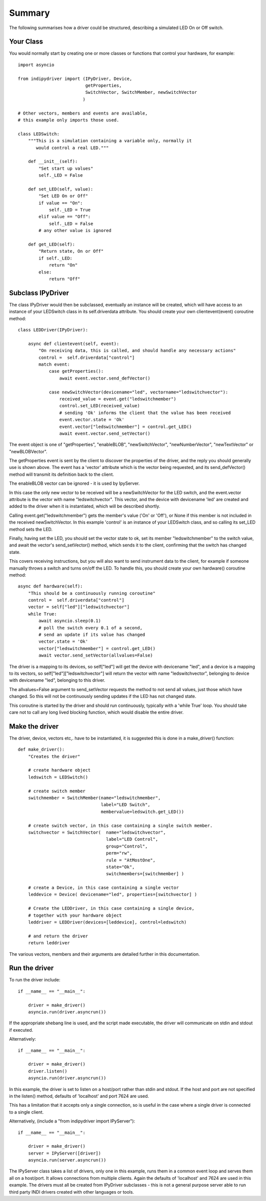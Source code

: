 Summary
=======

The following summarises how a driver could be structured, describing a simulated LED On or Off switch.

Your Class
^^^^^^^^^^

You would normally start by creating one or more classes or functions that control your hardware, for example::

    import asyncio

    from indipydriver import (IPyDriver, Device,
                              getProperties,
                              SwitchVector, SwitchMember, newSwitchVector
                             )

    # Other vectors, members and events are available,
    # this example only imports those used.

    class LEDSwitch:
        """This is a simulation containing a variable only, normally it
           would control a real LED."""

        def __init__(self):
            "Set start up values"
            self._LED = False

        def set_LED(self, value):
            "Set LED On or Off"
            if value == "On":
                self._LED = True
            elif value == "Off":
                self._LED = False
            # any other value is ignored

        def get_LED(self):
            "Return state, On or Off"
            if self._LED:
                return "On"
            else:
                return "Off"

Subclass IPyDriver
^^^^^^^^^^^^^^^^^^

The class IPyDriver would then be subclassed, eventually an instance will be created, which will have access to an instance of your LEDSwitch class in its self.driverdata attribute. You should create your own clientevent(event) coroutine method::

    class LEDDriver(IPyDriver):

        async def clientevent(self, event):
            "On receiving data, this is called, and should handle any necessary actions"
            control =  self.driverdata["control"]
            match event:
                case getProperties():
                    await event.vector.send_defVector()

                case newSwitchVector(devicename="led", vectorname="ledswitchvector"):
                    received_value = event.get("ledswitchmember")
                    control.set_LED(received_value)
                    # sending 'Ok' informs the client that the value has been received
                    event.vector.state = 'Ok'
                    event.vector["ledswitchmember"] = control.get_LED()
                    await event.vector.send_setVector()

The event object is one of "getProperties", "enableBLOB", "newSwitchVector", "newNumberVector", "newTextVector" or "newBLOBVector".

The getProperties event is sent by the client to discover the properties of the driver, and the reply you should generally use is shown above. The event has a 'vector' attribute which is the vector being requested, and its send_defVector() method will transmit its definition back to the client.

The enableBLOB vector can be ignored - it is used by IpyServer.

In this case the only new vector to be received will be a newSwitchVector for the LED switch, and the event.vector attribute is the vector with name "ledswitchvector". This vector, and the device with devicename 'led' are created and added to the driver when it is instantiated, which will be described shortly.

Calling event.get("ledswitchmember") gets the member's value ('On' or 'Off'), or None if this member is not included in the received newSwitchVector. In this example 'control' is an instance of your LEDSwitch class, and so calling its set_LED method sets the LED.

Finally, having set the LED, you should set the vector state to ok, set its member "ledswitchmember" to the switch value, and await the vector's send_setVector() method, which sends it to the client, confirming that the switch has changed state.

This covers receiving instructions, but you will also want to send instrument data to the client, for example if someone manually throws a switch and turns on/off the LED.  To handle this, you should create your own hardware() coroutine method::


        async def hardware(self):
            "This should be a continuously running coroutine"
            control =  self.driverdata["control"]
            vector = self["led"]["ledswitchvector"]
            while True:
                await asyncio.sleep(0.1)
                # poll the switch every 0.1 of a second,
                # send an update if its value has changed
                vector.state = 'Ok'
                vector["ledswitchmember"] = control.get_LED()
                await vector.send_setVector(allvalues=False)

The driver is a mapping to its devices, so self["led"] will get the device with devicename "led", and a device is a mapping to its vectors, so self["led"]["ledswitchvector"] will return the vector with name "ledswitchvector", belonging to device with devicename "led", belonging to this driver.

The allvalues=False argument to send_setVector requests the method to not send all values, just those which have changed. So this will not be continuously sending updates if the LED has not changed state.

This coroutine is started by the driver and should run continuously, typically with a 'while True' loop. You should take care not to call any long lived blocking function, which would disable the entire driver.

Make the driver
^^^^^^^^^^^^^^^

The driver, device, vectors etc,. have to be instantiated, it is suggested this is done in a make_driver() function::

    def make_driver():
        "Creates the driver"

        # create hardware object
        ledswitch = LEDSwitch()

        # create switch member
        switchmember = SwitchMember(name="ledswitchmember",
                                    label="LED Switch",
                                    membervalue=ledswitch.get_LED())

        # create switch vector, in this case containing a single switch member.
        switchvector = SwitchVector(  name="ledswitchvector",
                                      label="LED Control",
                                      group="Control",
                                      perm="rw",
                                      rule = "AtMostOne",
                                      state="Ok",
                                      switchmembers=[switchmember] )

        # create a Device, in this case containing a single vector
        leddevice = Device( devicename="led", properties=[switchvector] )

        # Create the LEDDriver, in this case containing a single device,
        # together with your hardware object
        leddriver = LEDDriver(devices=[leddevice], control=ledswitch)

        # and return the driver
        return leddriver

The various vectors, members and their arguments are detailed further in this documentation.

Run the driver
^^^^^^^^^^^^^^

To run the driver include::

    if __name__ == "__main__":

        driver = make_driver()
        asyncio.run(driver.asyncrun())

If the appropriate shebang line is used, and the script made executable, the driver will communicate on stdin and stdout if executed.

Alternatively::

    if __name__ == "__main__":

        driver = make_driver()
        driver.listen()
        asyncio.run(driver.asyncrun())

In this example, the driver is set to listen on a host/port rather than stdin and stdout. If the host and port are not specified in the listen() method, defaults of 'localhost' and port 7624 are used.

This has a limitation that it accepts only a single connection, so is useful in the case where a single driver is connected to a single client.

Alternatively, (include a "from indipydriver import IPyServer")::

    if __name__ == "__main__":

        driver = make_driver()
        server = IPyServer([driver])
        asyncio.run(server.asyncrun())

The IPyServer class takes a list of drivers, only one in this example, runs them in a common event loop and serves them all on a host/port. It allows connections from multiple clients. Again the defaults of 'localhost' and 7624 are used in this example. The drivers must all be created from IPyDriver subclasses - this is not a general purpose server able to run third party INDI drivers created with other languages or tools.
